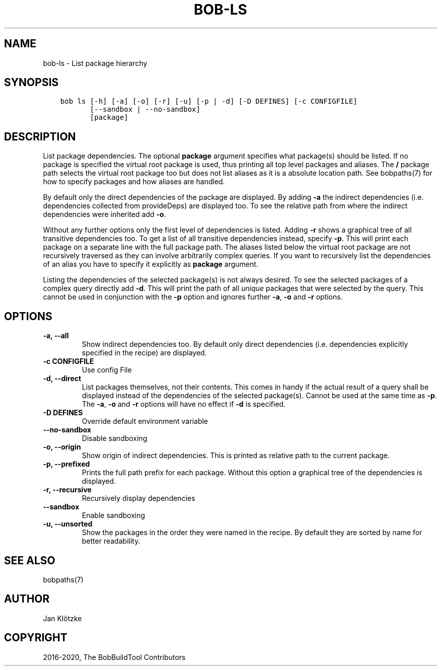 .\" Man page generated from reStructuredText.
.
.
.nr rst2man-indent-level 0
.
.de1 rstReportMargin
\\$1 \\n[an-margin]
level \\n[rst2man-indent-level]
level margin: \\n[rst2man-indent\\n[rst2man-indent-level]]
-
\\n[rst2man-indent0]
\\n[rst2man-indent1]
\\n[rst2man-indent2]
..
.de1 INDENT
.\" .rstReportMargin pre:
. RS \\$1
. nr rst2man-indent\\n[rst2man-indent-level] \\n[an-margin]
. nr rst2man-indent-level +1
.\" .rstReportMargin post:
..
.de UNINDENT
. RE
.\" indent \\n[an-margin]
.\" old: \\n[rst2man-indent\\n[rst2man-indent-level]]
.nr rst2man-indent-level -1
.\" new: \\n[rst2man-indent\\n[rst2man-indent-level]]
.in \\n[rst2man-indent\\n[rst2man-indent-level]]u
..
.TH "BOB-LS" "1" "Jun 18, 2021" "0.19.2" "Bob"
.SH NAME
bob-ls \- List package hierarchy
.SH SYNOPSIS
.INDENT 0.0
.INDENT 3.5
.sp
.nf
.ft C
bob ls [\-h] [\-a] [\-o] [\-r] [\-u] [\-p | \-d] [\-D DEFINES] [\-c CONFIGFILE]
       [\-\-sandbox | \-\-no\-sandbox]
       [package]
.ft P
.fi
.UNINDENT
.UNINDENT
.SH DESCRIPTION
.sp
List package dependencies. The optional \fBpackage\fP argument specifies what
package(s) should be listed. If no package is specified the virtual root
package is used, thus printing all top level packages and aliases. The \fB/\fP
package path selects the virtual root package too but does not list aliases as
it is a absolute location path. See bobpaths(7) for
how to specify packages and how aliases are handled.
.sp
By default only the direct dependencies of the package are displayed. By adding
\fB\-a\fP the indirect dependencies (i.e. dependencies collected from
provideDeps) are displayed too. To
see the relative path from where the indirect dependencies were inherited add
\fB\-o\fP\&.
.sp
Without any further options only the first level of dependencies is listed.
Adding \fB\-r\fP shows a graphical tree of all transitive dependencies too. To get
a list of all transitive dependencies instead, specify \fB\-p\fP\&. This will print
each package on a separate line with the full package path. The aliases listed
below the virtual root package are not recursively traversed as they can
involve arbitrarily complex queries. If you want to recursively list the
dependencies of an alias you have to specify it explicitly as \fBpackage\fP
argument.
.sp
Listing the dependencies of the selected package(s) is not always desired. To
see the selected packages of a complex query directly add \fB\-d\fP\&. This will
print the path of all \fIunique\fP packages that were selected by the query. This
cannot be used in conjunction with the \fB\-p\fP option and ignores further \fB\-a\fP,
\fB\-o\fP and \fB\-r\fP options.
.SH OPTIONS
.INDENT 0.0
.TP
.B \fB\-a, \-\-all\fP
Show indirect dependencies too. By default only direct dependencies (i.e.
dependencies explicitly specified in the recipe) are displayed.
.TP
.B \fB\-c CONFIGFILE\fP
Use config File
.TP
.B \fB\-d, \-\-direct\fP
List packages themselves, not their contents. This comes in handy if the
actual result of a query shall be displayed instead of the dependencies of
the selected package(s). Cannot be used at the same time as \fB\-p\fP\&. The
\fB\-a\fP, \fB\-o\fP and \fB\-r\fP options will have no effect if \fB\-d\fP is
specified.
.TP
.B \fB\-D DEFINES\fP
Override default environment variable
.TP
.B \fB\-\-no\-sandbox\fP
Disable sandboxing
.TP
.B \fB\-o, \-\-origin\fP
Show origin of indirect dependencies. This is printed as relative path to
the current package.
.TP
.B \fB\-p, \-\-prefixed\fP
Prints the full path prefix for each package. Without this option a
graphical tree of the dependencies is displayed.
.TP
.B \fB\-r, \-\-recursive\fP
Recursively display dependencies
.TP
.B \fB\-\-sandbox\fP
Enable sandboxing
.TP
.B \fB\-u, \-\-unsorted\fP
Show the packages in the order they were named in the recipe. By default
they are sorted by name for better readability.
.UNINDENT
.SH SEE ALSO
.sp
bobpaths(7)
.SH AUTHOR
Jan Klötzke
.SH COPYRIGHT
2016-2020, The BobBuildTool Contributors
.\" Generated by docutils manpage writer.
.
